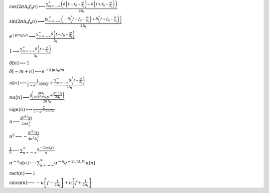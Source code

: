 :math:`\cos{\left(2 \pi \Delta_{t} f_{0} n \right)} \longleftrightarrow \frac{\sum_{m=-\infty}^{\infty} \left(\delta\left(f - f_{0} - \frac{m}{\Delta_{t}}\right) + \delta\left(f + f_{0} - \frac{m}{\Delta_{t}}\right)\right)}{2 \Delta_{t}}`

:math:`\sin{\left(2 \pi \Delta_{t} f_{0} n \right)} \longleftrightarrow \frac{\mathrm{j} \sum_{m=-\infty}^{\infty} \left(- \delta\left(f - f_{0} - \frac{m}{\Delta_{t}}\right) + \delta\left(f + f_{0} - \frac{m}{\Delta_{t}}\right)\right)}{2 \Delta_{t}}`

:math:`e^{2 \mathrm{j} \pi \Delta_{t} f_{0} n} \longleftrightarrow \frac{\sum_{m=-\infty}^{\infty} \delta\left(f - f_{0} - \frac{m}{\Delta_{t}}\right)}{\Delta_{t}}`

:math:`1 \longleftrightarrow \frac{\sum_{m=-\infty}^{\infty} \delta\left(f - \frac{m}{\Delta_{t}}\right)}{\Delta_{t}}`

:math:`\delta\left[n\right] \longleftrightarrow 1`

:math:`\delta\left[- m + n\right] \longleftrightarrow e^{- 2 \mathrm{j} \pi \Delta_{t} f m}`

:math:`u\left[n\right] \longleftrightarrow \frac{1}{1 - e^{- 2 \mathrm{j} \pi \Delta_{t} f}} + \frac{\sum_{m=-\infty}^{\infty} \delta\left(f - \frac{m}{\Delta_{t}}\right)}{2 \Delta_{t}}`

:math:`n u\left[n\right] \longleftrightarrow \frac{\mathrm{j} \left(\frac{\mathrm{j} \pi \Delta_{t}}{2 \sin^{2}{\left(\pi \Delta_{t} f \right)}} + \frac{\delta^{\left( 1 \right)}\left( f \right)}{2 \Delta_{t}}\right)}{2 \pi \Delta_{t}}`

:math:`\mathrm{sign}{\left(n \right)} \longleftrightarrow \frac{2}{1 - e^{- 2 \mathrm{j} \pi \Delta_{t} f}}`

:math:`n \longleftrightarrow \frac{\mathrm{j} \delta^{\left( 1 \right)}\left( f \right)}{2 \pi \Delta_{t}^{2}}`

:math:`n^{2} \longleftrightarrow - \frac{\delta^{\left( 2 \right)}\left( f \right)}{4 \pi^{2} \Delta_{t}^{3}}`

:math:`\frac{1}{n} \longleftrightarrow \sum_{n=-\infty}^{\infty} \frac{e^{- 2 \mathrm{j} \pi \Delta_{t} f n}}{n}`

:math:`\alpha^{- n} u\left[n\right] \longleftrightarrow \sum_{n=-\infty}^{\infty} \alpha^{- n} e^{- 2 \mathrm{j} \pi \Delta_{t} f n} u\left[n\right]`

:math:`\mathrm{rect}{\left(n \right)} \longleftrightarrow 1`

:math:`\mathrm{sincn}{\left(n \right)} \longleftrightarrow - u\left[f - \frac{1}{2 \Delta_{t}}\right] + u\left[f + \frac{1}{2 \Delta_{t}}\right]`

